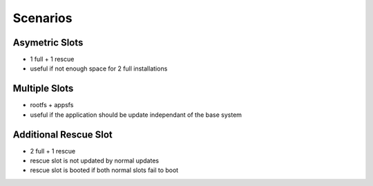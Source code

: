 Scenarios
=========

Asymetric Slots
---------------
* 1 full + 1 rescue
* useful if not enough space for 2 full installations

Multiple Slots
--------------
* rootfs + appsfs
* useful if the application should be update independant of the base system

Additional Rescue Slot
----------------------
* 2 full + 1 rescue
* rescue slot is not updated by normal updates
* rescue slot is booted if both normal slots fail to boot
